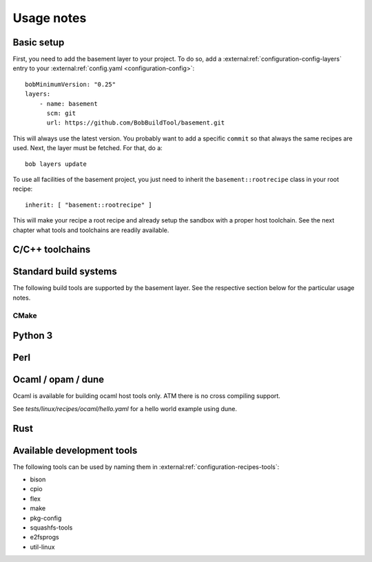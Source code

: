 Usage notes
===========

Basic setup
-----------

First, you need to add the basement layer to your project. To do so, add a
:external:ref:`configuration-config-layers` entry to your
:external:ref:`config.yaml <configuration-config>`::

    bobMinimumVersion: "0.25"
    layers:
        - name: basement
          scm: git
          url: https://github.com/BobBuildTool/basement.git

This will always use the latest version. You probably want to add a specific ``commit``
so that always the same recipes are used. Next, the layer must be fetched. For that,
do a::

    bob layers update

To use all facilities of the basement project, you just need to inherit the
``basement::rootrecipe`` class in your root recipe::

    inherit: [ "basement::rootrecipe" ]

This will make your recipe a root recipe and already setup the sandbox with a
proper host toolchain. See the next chapter what tools and toolchains are readily
available.

C/C++ toolchains
----------------

Standard build systems
----------------------

The following build tools are supported by the basement layer. See the
respective section below for the particular usage notes.

CMake
~~~~~

Python 3
--------

Perl
----

.. TODO

Ocaml / opam / dune
-------------------

Ocaml is available for building ocaml host tools only. ATM there is no cross
compiling support.

See `tests/linux/recipes/ocaml/hello.yaml` for a hello world example using dune.

Rust
----

Available development tools
---------------------------

The following tools can be used by naming them in
:external:ref:`configuration-recipes-tools`:

* bison
* cpio
* flex
* make
* pkg-config
* squashfs-tools
* e2fsprogs
* util-linux
